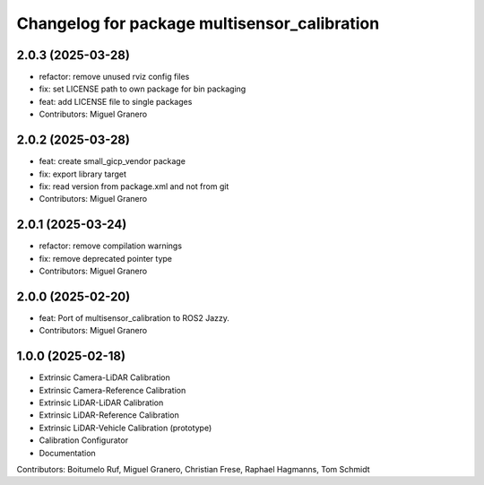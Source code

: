 ^^^^^^^^^^^^^^^^^^^^^^^^^^^^^^^^^^^^^^
Changelog for package multisensor_calibration
^^^^^^^^^^^^^^^^^^^^^^^^^^^^^^^^^^^^^^

2.0.3 (2025-03-28)
------------------
* refactor: remove unused rviz config files
* fix: set LICENSE path to own package for bin packaging
* feat: add LICENSE file to single packages
* Contributors: Miguel Granero

2.0.2 (2025-03-28)
------------------
* feat: create small_gicp_vendor package
* fix: export library target
* fix: read version from package.xml and not from git
* Contributors: Miguel Granero

2.0.1 (2025-03-24)
------------------
* refactor: remove compilation warnings
* fix: remove deprecated pointer type
* Contributors: Miguel Granero

2.0.0 (2025-02-20)
------------------
* feat: Port of multisensor_calibration to ROS2 Jazzy.
* Contributors: Miguel Granero

1.0.0 (2025-02-18)
------------------
* Extrinsic Camera-LiDAR Calibration
* Extrinsic Camera-Reference Calibration
* Extrinsic LiDAR-LiDAR Calibration
* Extrinsic LiDAR-Reference Calibration
* Extrinsic LiDAR-Vehicle Calibration (prototype)
* Calibration Configurator
* Documentation

Contributors: Boitumelo Ruf, Miguel Granero, Christian Frese, Raphael Hagmanns, Tom Schmidt
